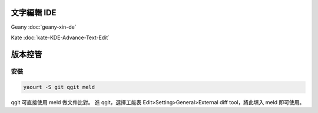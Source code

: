 .. title: 程式開發工具
.. slug: cheng-shi-kai-fa-gong
.. date: 2014/03/19 05:29:35
.. tags: Linux
.. link:
.. description:
.. type: text

文字編輯 IDE
========================================================================

Geany :doc:`geany-xin-de`

Kate :doc:`kate-KDE-Advance-Text-Edit`

版本控管
========================================================================

安裝
-------------------------

.. code::

    yaourt -S git qgit meld

qgit 可直接使用 meld 做文件比對。
進 qgit，選擇工能表 Edit>Setting>General>External diff tool，將此填入 meld 即可使用。

